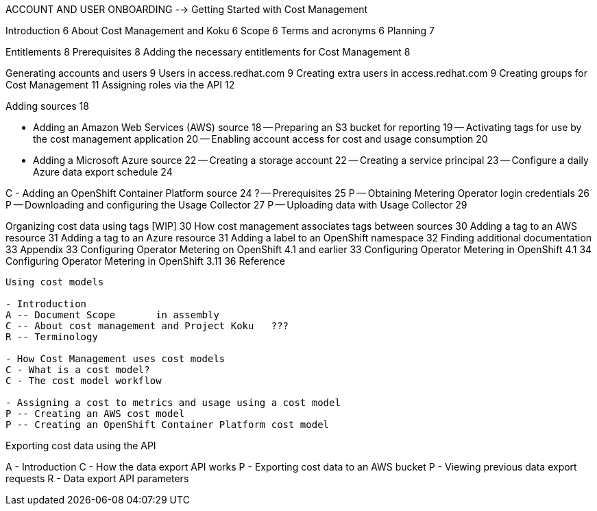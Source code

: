 ACCOUNT AND USER ONBOARDING	 --> Getting Started with Cost Management

Introduction	6
About Cost Management and Koku	6
Scope	6
Terms and acronyms	6
Planning	7

Entitlements	8
Prerequisites	8
Adding the necessary entitlements for Cost Management	8


[RBAC]

Generating accounts and users	9
Users in access.redhat.com	9
Creating extra users in access.redhat.com	9
Creating groups for Cost Management	11
Assigning roles via the API	12

[ADDING SOURCES]

Adding sources	18

[STORY]
- Adding an Amazon Web Services (AWS) source	18
-- Preparing an S3 bucket for reporting	19
-- Activating tags for use by the cost management application	20
-- Enabling account access for cost and usage consumption	20

[STORY]
- Adding a Microsoft Azure source	22
-- Creating a storage account	22
-- Creating a service principal	23
-- Configure a daily Azure data export schedule	24

[STORY]
C - Adding an OpenShift Container Platform source	24
? -- Prerequisites	25
P -- Obtaining Metering Operator login credentials	26
P -- Downloading and configuring the Usage Collector	27
P -- Uploading data with Usage Collector	29

[CONFIGURING TAGGING]
Organizing cost data using tags [WIP]	30
How cost management associates tags between sources	30
Adding a tag to an AWS resource	31
Adding a tag to an Azure resource	31
Adding a label to an OpenShift namespace	32
Finding additional documentation	33
Appendix	33
Configuring Operator Metering on OpenShift 4.1 and earlier	33
Configuring Operator Metering in OpenShift 4.1	34
Configuring Operator Metering in OpenShift 3.11	36
Reference


-----

Using cost models

- Introduction
A -- Document Scope       in assembly
C -- About cost management and Project Koku   ???
R -- Terminology 

- How Cost Management uses cost models
C - What is a cost model? 
C - The cost model workflow 

- Assigning a cost to metrics and usage using a cost model 
P -- Creating an AWS cost model 
P -- Creating an OpenShift Container Platform cost model 

-----

Exporting cost data using the API

A - Introduction
C - How the data export API works
P - Exporting cost data to an AWS bucket
P - Viewing previous data export requests
R - Data export API parameters



